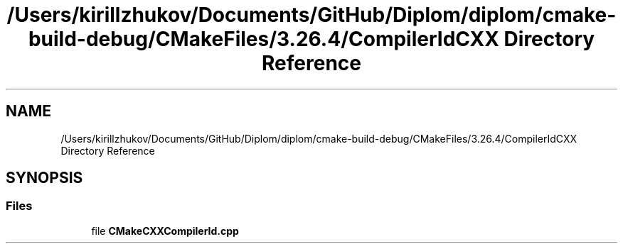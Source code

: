 .TH "/Users/kirillzhukov/Documents/GitHub/Diplom/diplom/cmake-build-debug/CMakeFiles/3.26.4/CompilerIdCXX Directory Reference" 3 "Sat Sep 30 2023" "Diplom" \" -*- nroff -*-
.ad l
.nh
.SH NAME
/Users/kirillzhukov/Documents/GitHub/Diplom/diplom/cmake-build-debug/CMakeFiles/3.26.4/CompilerIdCXX Directory Reference
.SH SYNOPSIS
.br
.PP
.SS "Files"

.in +1c
.ti -1c
.RI "file \fBCMakeCXXCompilerId\&.cpp\fP"
.br
.in -1c
